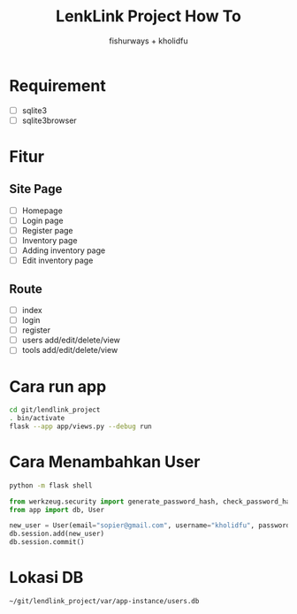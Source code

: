 #+TITLE: LenkLink Project How To
#+AUTHOR: fishurways + kholidfu


* Requirement
- [ ] sqlite3
- [ ] sqlite3browser

* Fitur
** Site Page
- [ ] Homepage
- [ ] Login page
- [ ] Register page
- [ ] Inventory page
- [ ] Adding inventory page
- [ ] Edit inventory page

** Route
- [ ] index
- [ ] login
- [ ] register
- [ ] users add/edit/delete/view
- [ ] tools add/edit/delete/view

* Cara run app
#+BEGIN_SRC sh
cd git/lendlink_project
. bin/activate
flask --app app/views.py --debug run
#+END_SRC

* Cara Menambahkan User

#+BEGIN_SRC sh
python -m flask shell
#+END_SRC

#+BEGIN_SRC python
from werkzeug.security import generate_password_hash, check_password_hash
from app import db, User

new_user = User(email="sopier@gmail.com", username="kholidfu", password=generate_password_hash("123")
db.session.add(new_user)
db.session.commit()
#+END_SRC

* Lokasi DB

#+BEGIN_SRC text
~/git/lendlink_project/var/app-instance/users.db
#+END_SRC
